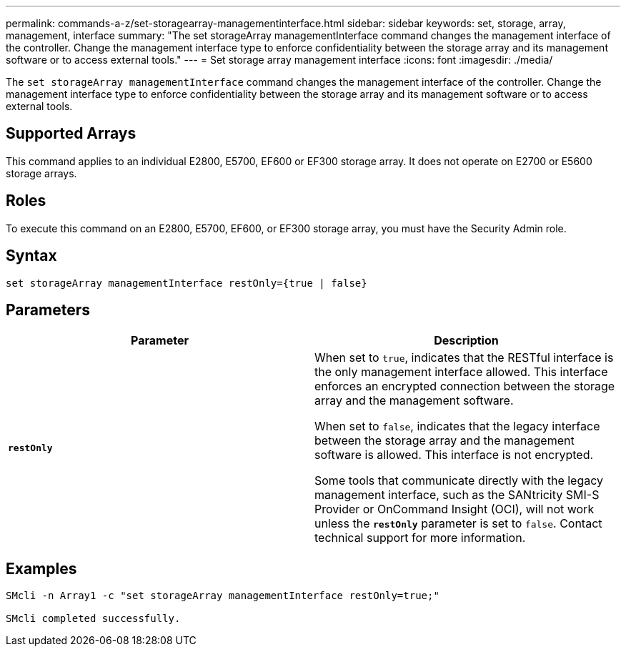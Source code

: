 ---
permalink: commands-a-z/set-storagearray-managementinterface.html
sidebar: sidebar
keywords: set, storage, array, management, interface
summary: "The set storageArray managementInterface command changes the management interface of the controller. Change the management interface type to enforce confidentiality between the storage array and its management software or to access external tools."
---
= Set storage array management interface
:icons: font
:imagesdir: ./media/

[.lead]
The `set storageArray managementInterface` command changes the management interface of the controller. Change the management interface type to enforce confidentiality between the storage array and its management software or to access external tools.

== Supported Arrays

This command applies to an individual E2800, E5700, EF600 or EF300 storage array. It does not operate on E2700 or E5600 storage arrays.

== Roles

To execute this command on an E2800, E5700, EF600, or EF300 storage array, you must have the Security Admin role.

== Syntax

----

set storageArray managementInterface restOnly={true | false}
----

== Parameters

[cols="2*",options="header"]
|===
| Parameter| Description
a|
`*restOnly*`
a|
When set to `true`, indicates that the RESTful interface is the only management interface allowed. This interface enforces an encrypted connection between the storage array and the management software.

When set to `false`, indicates that the legacy interface between the storage array and the management software is allowed. This interface is not encrypted.

Some tools that communicate directly with the legacy management interface, such as the SANtricity SMI-S Provider or OnCommand Insight (OCI), will not work unless the `*restOnly*` parameter is set to `false`. Contact technical support for more information.

|===

== Examples

----

SMcli -n Array1 -c "set storageArray managementInterface restOnly=true;"

SMcli completed successfully.
----
